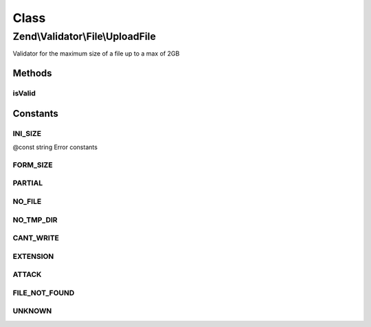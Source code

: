 .. Validator/File/UploadFile.php generated using docpx on 01/30/13 03:02pm


Class
*****

Zend\\Validator\\File\\UploadFile
=================================

Validator for the maximum size of a file up to a max of 2GB

Methods
-------

isValid
+++++++

.. function:: isValid()


    Returns true if and only if the file was uploaded without errors

    :param string: File to check for upload errors

    :rtype: bool 





Constants
---------

INI_SIZE
++++++++

@const string Error constants

FORM_SIZE
+++++++++

PARTIAL
+++++++

NO_FILE
+++++++

NO_TMP_DIR
++++++++++

CANT_WRITE
++++++++++

EXTENSION
+++++++++

ATTACK
++++++

FILE_NOT_FOUND
++++++++++++++

UNKNOWN
+++++++


